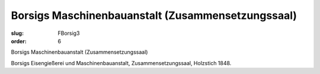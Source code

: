 Borsigs Maschinenbauanstalt (Zusammensetzungssaal)
==================================================

:slug: FBorsig3
:order: 6

Borsigs Maschinenbauanstalt (Zusammensetzungssaal)

Borsigs Eisengießerei und Maschinenbauanstalt, Zusammensetzungssaal, Holzstich 1848.
